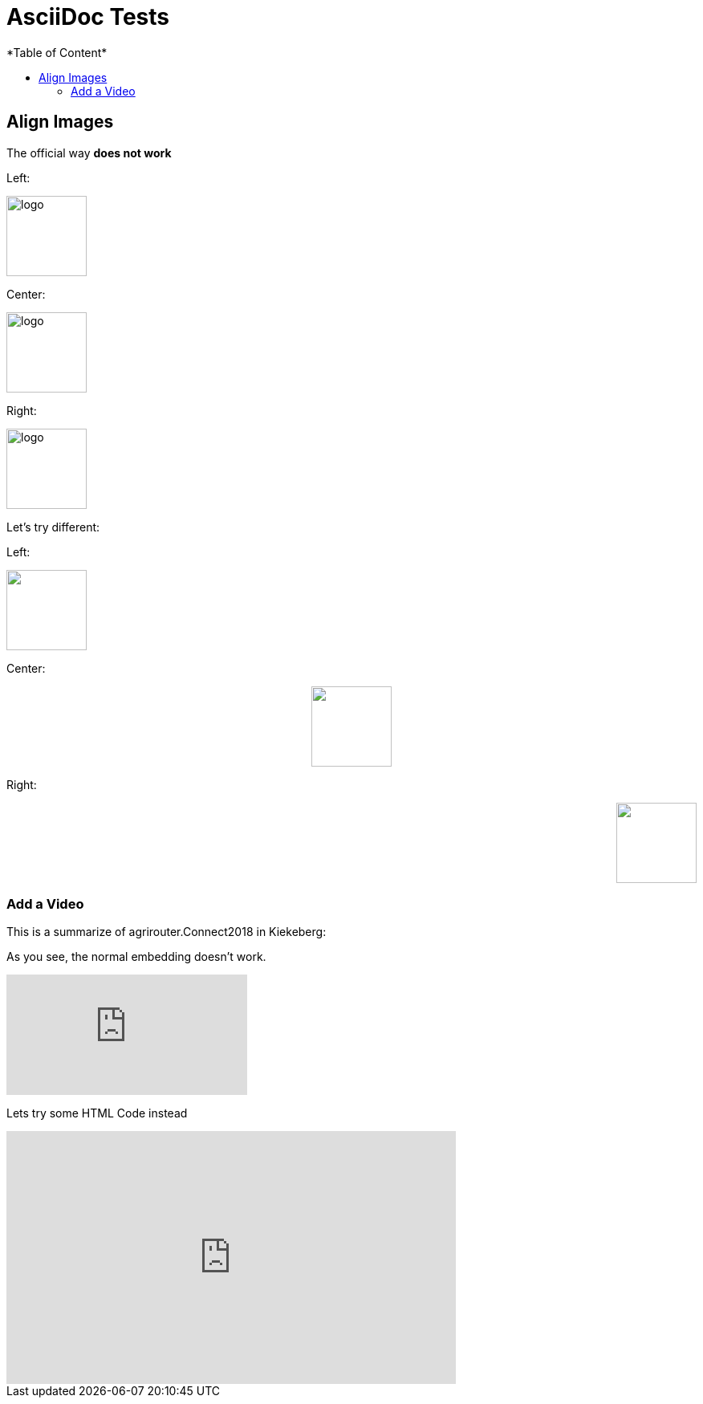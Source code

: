 = AsciiDoc Tests
:imagesdir: ./assets/images/
*Table of Content*
:toc:
:toc-title:
:toclevels: 4


== Align Images

The official way **does not work**

Left:

image::logo.png[width="100",height="100",align="left"]

Center:

image::logo.png[width="100",height="100",align="center"]

Right:

image::logo.png[width="100",height="100",align="right"]

Let's try different:

Left:

++++
<p align="left">
<img src="./assets/images/logo.png" width="100" height="100">
</p>
++++




Center:

++++
<p align="center">

<img src="./assets/images/logo.png" width="100" height="100" >
</p>

++++

Right:

++++
<p align="right">
<img src="./assets/images/logo.png" width="100" height="100" >
</p>

++++


=== Add a Video

This is a summarize of agrirouter.Connect2018 in Kiekeberg:


As you see, the normal embedding doesn't work.

video::GMoYV4GAz9k[youtube]

Lets try some HTML Code instead

++++
<iframe width="560" height="315" src="https://www.youtube.com/embed/GMoYV4GAz9k" frameborder="0" allow="accelerometer; autoplay; encrypted-media; gyroscope; picture-in-picture" allowfullscreen></iframe>
++++